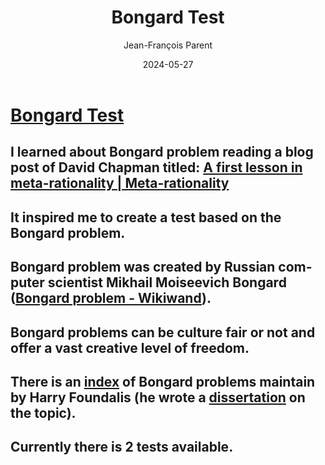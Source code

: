 #+TITLE:       Bongard Test
#+AUTHOR:      Jean-François Parent
#+EMAIL:       parent.j.f@gmail.com
#+DATE:        2024-05-27
#+URI:         /blog/%y/%m/%d/bongard
#+KEYWORDS:    bongard
#+TAGS:        bongard
#+LANGUAGE:    en
#+OPTIONS:     H:3 num:nil toc:nil \n:nil ::t |:t ^:nil -:nil f:t *:t <:t
#+DESCRIPTION: Bongard Test

#+BEGIN_EXPORT html
<a href"https://www.supersharp.quest/bongard-short-test" target="blank"><img width="500px" src="/media/images/bongardiq.jpg" /></a>
#+END_EXPORT

* [[https://www.supersharp.quest/bongard-short-test][Bongard Test]]
  
** I learned about Bongard problem reading a blog post of David Chapman titled: [[https://metarationality.com/bongard-meta-rationality][A first lesson in meta-rationality | Meta-rationality]]

** It inspired me to create a test based on the Bongard problem.

** Bongard problem was created by Russian computer scientist Mikhail Moiseevich Bongard ([[https://www.wikiwand.com/en/Bongard_problem][Bongard problem - Wikiwand]]).

** Bongard problems can be culture fair or not and offer a vast creative level of freedom.

** There is an [[https://www.foundalis.com/res/bps/bpidx.htm][index]] of Bongard problems maintain by Harry Foundalis (he wrote a [[https://www.foundalis.com/res/diss_research.html][dissertation]] on the topic).

** Currently there is 2 tests available.
